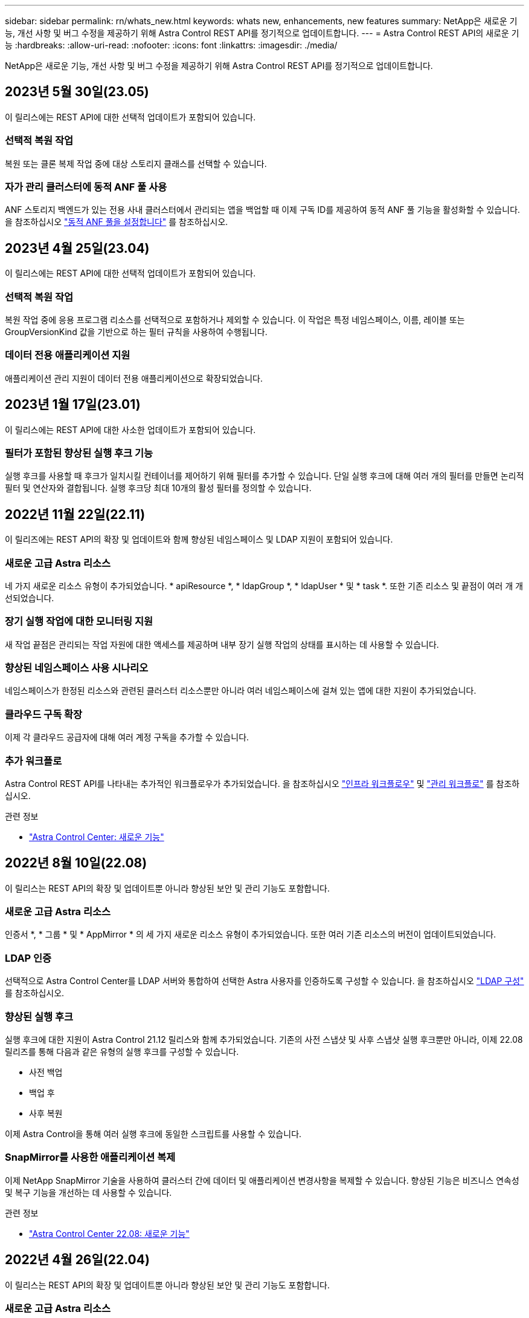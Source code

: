 ---
sidebar: sidebar 
permalink: rn/whats_new.html 
keywords: whats new, enhancements, new features 
summary: NetApp은 새로운 기능, 개선 사항 및 버그 수정을 제공하기 위해 Astra Control REST API를 정기적으로 업데이트합니다. 
---
= Astra Control REST API의 새로운 기능
:hardbreaks:
:allow-uri-read: 
:nofooter: 
:icons: font
:linkattrs: 
:imagesdir: ./media/


[role="lead"]
NetApp은 새로운 기능, 개선 사항 및 버그 수정을 제공하기 위해 Astra Control REST API를 정기적으로 업데이트합니다.



== 2023년 5월 30일(23.05)

이 릴리스에는 REST API에 대한 선택적 업데이트가 포함되어 있습니다.



=== 선택적 복원 작업

복원 또는 클론 복제 작업 중에 대상 스토리지 클래스를 선택할 수 있습니다.



=== 자가 관리 클러스터에 동적 ANF 풀 사용

ANF 스토리지 백엔드가 있는 전용 사내 클러스터에서 관리되는 앱을 백업할 때 이제 구독 ID를 제공하여 동적 ANF 풀 기능을 활성화할 수 있습니다. 을 참조하십시오 link:../workflows_infra/wf_enable_anf_dyn_pools.html["동적 ANF 풀을 설정합니다"] 를 참조하십시오.



== 2023년 4월 25일(23.04)

이 릴리스에는 REST API에 대한 선택적 업데이트가 포함되어 있습니다.



=== 선택적 복원 작업

복원 작업 중에 응용 프로그램 리소스를 선택적으로 포함하거나 제외할 수 있습니다. 이 작업은 특정 네임스페이스, 이름, 레이블 또는 GroupVersionKind 값을 기반으로 하는 필터 규칙을 사용하여 수행됩니다.



=== 데이터 전용 애플리케이션 지원

애플리케이션 관리 지원이 데이터 전용 애플리케이션으로 확장되었습니다.



== 2023년 1월 17일(23.01)

이 릴리스에는 REST API에 대한 사소한 업데이트가 포함되어 있습니다.



=== 필터가 포함된 향상된 실행 후크 기능

실행 후크를 사용할 때 후크가 일치시킬 컨테이너를 제어하기 위해 필터를 추가할 수 있습니다. 단일 실행 후크에 대해 여러 개의 필터를 만들면 논리적 필터 및 연산자와 결합됩니다. 실행 후크당 최대 10개의 활성 필터를 정의할 수 있습니다.



== 2022년 11월 22일(22.11)

이 릴리즈에는 REST API의 확장 및 업데이트와 함께 향상된 네임스페이스 및 LDAP 지원이 포함되어 있습니다.



=== 새로운 고급 Astra 리소스

네 가지 새로운 리소스 유형이 추가되었습니다. * apiResource *, * ldapGroup *, * ldapUser * 및 * task *. 또한 기존 리소스 및 끝점이 여러 개 개선되었습니다.



=== 장기 실행 작업에 대한 모니터링 지원

새 작업 끝점은 관리되는 작업 자원에 대한 액세스를 제공하며 내부 장기 실행 작업의 상태를 표시하는 데 사용할 수 있습니다.



=== 향상된 네임스페이스 사용 시나리오

네임스페이스가 한정된 리소스와 관련된 클러스터 리소스뿐만 아니라 여러 네임스페이스에 걸쳐 있는 앱에 대한 지원이 추가되었습니다.



=== 클라우드 구독 확장

이제 각 클라우드 공급자에 대해 여러 계정 구독을 추가할 수 있습니다.



=== 추가 워크플로

Astra Control REST API를 나타내는 추가적인 워크플로우가 추가되었습니다. 을 참조하십시오 link:../workflows_infra/workflows_infra_before.html["인프라 워크플로우"] 및 link:../workflows/workflows_before.html["관리 워크플로"] 를 참조하십시오.

.관련 정보
* https://docs.netapp.com/us-en/astra-control-center/release-notes/whats-new.html["Astra Control Center: 새로운 기능"^]




== 2022년 8월 10일(22.08)

이 릴리스는 REST API의 확장 및 업데이트뿐 아니라 향상된 보안 및 관리 기능도 포함합니다.



=== 새로운 고급 Astra 리소스

인증서 *, * 그룹 * 및 * AppMirror * 의 세 가지 새로운 리소스 유형이 추가되었습니다. 또한 여러 기존 리소스의 버전이 업데이트되었습니다.



=== LDAP 인증

선택적으로 Astra Control Center를 LDAP 서버와 통합하여 선택한 Astra 사용자를 인증하도록 구성할 수 있습니다. 을 참조하십시오 link:../workflows_infra/ldap_prepare.html["LDAP 구성"] 를 참조하십시오.



=== 향상된 실행 후크

실행 후크에 대한 지원이 Astra Control 21.12 릴리스와 함께 추가되었습니다. 기존의 사전 스냅샷 및 사후 스냅샷 실행 후크뿐만 아니라, 이제 22.08 릴리즈를 통해 다음과 같은 유형의 실행 후크를 구성할 수 있습니다.

* 사전 백업
* 백업 후
* 사후 복원


이제 Astra Control을 통해 여러 실행 후크에 동일한 스크립트를 사용할 수 있습니다.



=== SnapMirror를 사용한 애플리케이션 복제

이제 NetApp SnapMirror 기술을 사용하여 클러스터 간에 데이터 및 애플리케이션 변경사항을 복제할 수 있습니다. 향상된 기능은 비즈니스 연속성 및 복구 기능을 개선하는 데 사용할 수 있습니다.

.관련 정보
* https://docs.netapp.com/us-en/astra-control-center-2208/release-notes/whats-new.html["Astra Control Center 22.08: 새로운 기능"^]




== 2022년 4월 26일(22.04)

이 릴리스는 REST API의 확장 및 업데이트뿐 아니라 향상된 보안 및 관리 기능도 포함합니다.



=== 새로운 고급 Astra 리소스

패키지 * 와 * 업그레이드 * 의 두 가지 새로운 리소스 유형이 추가되었습니다. 또한 여러 기존 리소스의 버전이 업그레이드되었습니다.



=== 네임스페이스 세분화를 통해 RBAC 강화

연결된 사용자에게 역할을 바인딩하는 경우 사용자가 액세스할 수 있는 네임스페이스를 제한할 수 있습니다. Role Binding API * 참조 및 를 참조하십시오 link:../additional/rbac.html["RBAC 보안"] 를 참조하십시오.



=== 버킷 제거

버킷이 더 이상 필요하지 않거나 제대로 작동하지 않을 경우 이를 제거할 수 있습니다.



=== Cloud Volumes ONTAP 지원

이제 Cloud Volumes ONTAP가 스토리지 백엔드로 지원됩니다.



=== 추가 제품 개선 사항

두 Astra Control 제품 구현에 대한 몇 가지 추가 개선 사항은 다음과 같습니다.

* Astra Control Center의 일반적인 침투입니다
* AKS의 프라이빗 클러스터
* Kubernetes 1.22 지원
* VMware Tanzu 포트폴리오 지원


Astra Control Center 및 Astra Control Service 문서 사이트에서 * 새로운 기능 * 페이지를 참조하십시오.

.관련 정보
* https://docs.netapp.com/us-en/astra-control-center-2204/release-notes/whats-new.html["Astra Control Center 22.04: 새로운 기능"^]




== 2021년 12월 14일(21.12)

이 릴리스에는 향후 릴리즈 업데이트를 통해 Astra Control의 발전을 더욱 잘 지원하기 위해 문서 구조의 변경 사항과 함께 REST API 확장이 포함되어 있습니다.



=== Astra Control의 각 릴리스에 대한 Astra 자동화 문서를 분리합니다

Astra Control의 모든 릴리스에는 특정 릴리스의 기능에 맞게 향상되고 조정된 고유한 REST API가 포함되어 있습니다. Astra Control REST API의 각 릴리스에 대한 문서는 이제 관련 GitHub 콘텐츠 저장소와 함께 자체 전용 웹 사이트에서 제공됩니다. 주 문서 사이트입니다 https://docs.netapp.com/us-en/astra-automation/["Astra 제어 자동화"^] 항상 최신 릴리스에 대한 설명서를 포함합니다. 을 참조하십시오 link:../aa-earlier-versions.html["이전 버전의 Astra Control Automation 설명서"] 이전 릴리즈에 대한 자세한 내용은.



=== REST 리소스 유형의 확장

REST 리소스 유형의 수는 실행 후크와 스토리지 백엔드에 중점을 두고 계속 확장됩니다. 새로운 리소스에는 계정, 실행 후크, 후크 소스, 실행 후크 재정의, 클러스터 노드, 관리 스토리지 백엔드, 네임스페이스, 스토리지 디바이스 및 스토리지 노드 을 참조하십시오 link:../endpoints/resources.html["리소스"] 를 참조하십시오.



=== NetApp Astra Control Python SDK

NetApp Astra Control Python SDK는 오픈 소스 패키지로서, Astra Control 환경을 위한 자동화 코드를 더욱 쉽게 개발할 수 있도록 지원합니다. 핵심 요소는 REST API 호출의 복잡성을 추상화하는 일련의 클래스가 포함된 Astra SDK입니다. 또한 Python 클래스를 래핑하고 추상화하여 특정 관리 작업을 실행하는 툴킷 스크립트가 있습니다. 을 참조하십시오 link:../python/astra_toolkits.html["NetApp Astra Control Python SDK"] 를 참조하십시오.

.관련 정보
* https://docs.netapp.com/us-en/astra-control-center-2112/release-notes/whats-new.html["Astra Control Center 21.12: 새로운 기능"^]




== 2021년 8월 5일(21.08)

이 릴리스에는 새로운 Astra 배포 모델 및 REST API의 주요 확장이 포함되어 있습니다.



=== Astra Control Center 배포 모델

이 릴리즈에는 퍼블릭 클라우드 서비스로 제공되는 기존 Astra Control Service 오퍼링 외에도 Astra Control Center 온프레미스 구축 모델도 포함되어 있습니다. 사이트에 Astra Control Center를 설치하여 로컬 Kubernetes 환경을 관리할 수 있습니다. 두 Astra Control 배포 모델은 동일한 REST API를 공유하며, 설명서에 명시된 바와 같이 약간의 차이가 있습니다.



=== REST 리소스 유형의 확장

Astra Control REST API를 통해 액세스할 수 있는 리소스의 수가 크게 확장되었으며, 새로운 리소스 중 다수가 사내 Astra Control Center 오퍼링을 위한 기반을 제공하고 있습니다. 새로운 리소스에는 ASUP, 권한, 기능, 라이센스, 설정, 가입형, 버킷, 클라우드, 클러스터, 관리 클러스터, 스토리지 백엔드 및 스토리지 클래스 을 참조하십시오 link:../endpoints/resources.html["리소스"] 를 참조하십시오.



=== Astra 구축을 지원하는 추가 엔드포인트에는

확장된 REST 리소스 외에도 Astra Control 구축을 지원하는 데 사용할 수 있는 여러 가지 새로운 API 엔드포인트가 있습니다.

OpenAPI 지원:: OpenAPI 엔드포인트는 현재 OpenAPI JSON 문서 및 기타 관련 리소스에 대한 액세스를 제공합니다.
OpenMetrics 지원:: OpenMetrics 엔드포인트는 OpenMetrics 리소스를 통해 계정 메트릭에 액세스할 수 있습니다.


.관련 정보
* https://docs.netapp.com/us-en/astra-control-center-2108/release-notes/whats-new.html["Astra Control Center 21.08: 새로운 기능"^]




== 2021년 4월 15일(21.04)

이 릴리즈에는 다음과 같은 새로운 기능과 향상된 기능이 포함되어 있습니다.



=== REST API 소개

Astra Control REST API는 Astra Control Service 오퍼링과 함께 사용할 수 있습니다. REST 기술과 현재의 모범 사례를 기반으로 개발되었으며 API는 Astra 구축을 자동화하기 위한 기반을 제공하며 다음과 같은 기능과 이점을 제공합니다.

리소스:: 14개의 REST 리소스 유형을 사용할 수 있습니다.
API 토큰 액세스:: REST API에 대한 액세스는 Astra 웹 사용자 인터페이스에서 생성할 수 있는 API 액세스 토큰을 통해 제공됩니다. API 토큰은 API에 대한 보안 액세스를 제공합니다.
컬렉션 지원:: 리소스 컬렉션에 액세스하는 데 사용할 수 있는 다양한 쿼리 매개 변수 집합이 있습니다. 지원되는 일부 작업에는 필터링, 정렬 및 페이지 매김이 포함됩니다.

